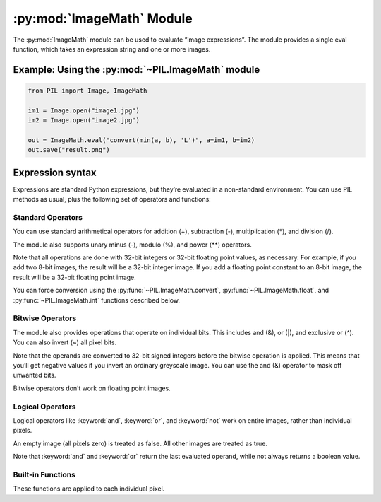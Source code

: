 .. py:module:: PIL.ImageMath
.. py:currentmodule:: PIL.ImageMath

:py:mod:`ImageMath` Module
==========================

The :py:mod:`ImageMath` module can be used to evaluate “image expressions”. The
module provides a single eval function, which takes an expression string and
one or more images.

Example: Using the :py:mod:`~PIL.ImageMath` module
--------------------------------------------------

.. code-block:: python

    from PIL import Image, ImageMath

    im1 = Image.open("image1.jpg")
    im2 = Image.open("image2.jpg")

    out = ImageMath.eval("convert(min(a, b), 'L')", a=im1, b=im2)
    out.save("result.png")

.. py:function:: eval(expression, environment)

    Evaluate expression in the given environment.

    In the current version, :py:mod:`~PIL.ImageMath` only supports
    single-layer images. To process multi-band images, use the
    :py:meth:`~PIL.Image.Image.split` method or :py:func:`~PIL.Image.merge`
    function.

    :param expression: A string which uses the standard Python expression
                       syntax. In addition to the standard operators, you can
                       also use the functions described below.
    :param environment: A dictionary that maps image names to Image instances.
                        You can use one or more keyword arguments instead of a
                        dictionary, as shown in the above example. Note that
                        the names must be valid Python identifiers.
    :return: An image, an integer value, a floating point value,
             or a pixel tuple, depending on the expression.

Expression syntax
-----------------

Expressions are standard Python expressions, but they’re evaluated in a
non-standard environment. You can use PIL methods as usual, plus the following
set of operators and functions:

Standard Operators
^^^^^^^^^^^^^^^^^^

You can use standard arithmetical operators for addition (+), subtraction (-),
multiplication (*), and division (/).

The module also supports unary minus (-), modulo (%), and power (**) operators.

Note that all operations are done with 32-bit integers or 32-bit floating
point values, as necessary. For example, if you add two 8-bit images, the
result will be a 32-bit integer image. If you add a floating point constant to
an 8-bit image, the result will be a 32-bit floating point image.

You can force conversion using the :py:func:`~PIL.ImageMath.convert`,
:py:func:`~PIL.ImageMath.float`, and :py:func:`~PIL.ImageMath.int` functions
described below.

Bitwise Operators
^^^^^^^^^^^^^^^^^

The module also provides operations that operate on individual bits. This
includes and (&), or (|), and exclusive or (^). You can also invert (~) all
pixel bits.

Note that the operands are converted to 32-bit signed integers before the
bitwise operation is applied. This means that you’ll get negative values if
you invert an ordinary greyscale image. You can use the and (&) operator to
mask off unwanted bits.

Bitwise operators don’t work on floating point images.

Logical Operators
^^^^^^^^^^^^^^^^^

Logical operators like :keyword:`and`, :keyword:`or`, and :keyword:`not` work
on entire images, rather than individual pixels.

An empty image (all pixels zero) is treated as false. All other images are
treated as true.

Note that :keyword:`and` and :keyword:`or` return the last evaluated operand,
while not always returns a boolean value.

Built-in Functions
^^^^^^^^^^^^^^^^^^

These functions are applied to each individual pixel.

.. py:currentmodule:: None

.. py:function:: abs(image)

    Absolute value.

.. py:function:: convert(image, mode)

    Convert image to the given mode. The mode must be given as a string
    constant.

.. py:function:: float(image)

    Convert image to 32-bit floating point. This is equivalent to
    convert(image, “F”).

.. py:function:: int(image)

    Convert image to 32-bit integer. This is equivalent to convert(image, “I”).

    Note that 1-bit and 8-bit images are automatically converted to 32-bit
    integers if necessary to get a correct result.

.. py:function:: max(image1, image2)

    Maximum value.

.. py:function:: min(image1, image2)

    Minimum value.
